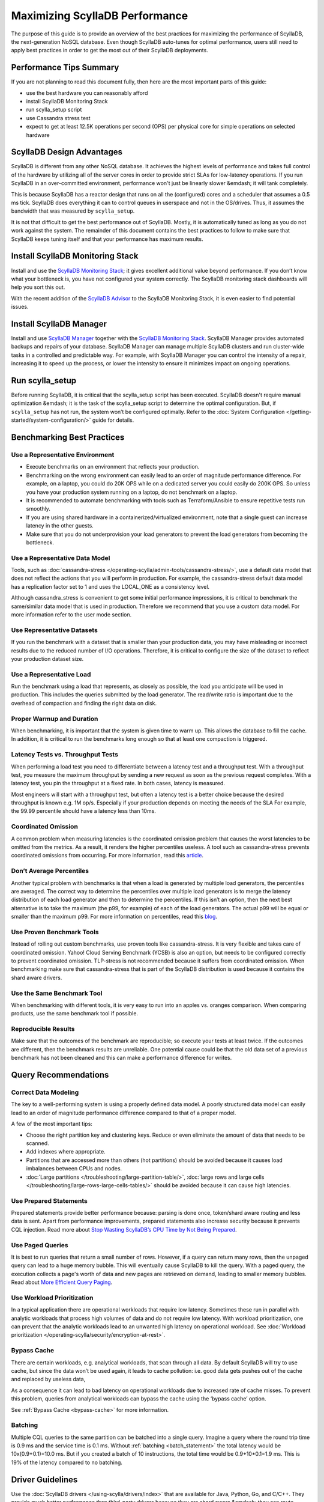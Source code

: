 ===============================
Maximizing ScyllaDB Performance
===============================

The purpose of this guide is to provide an overview of the best practices for maximizing the performance of ScyllaDB, the next-generation NoSQL database.
Even though ScyllaDB auto-tunes for optimal performance, users still need to apply best practices in order to get the most out of their ScyllaDB deployments.



Performance Tips Summary
------------------------
If you are not planning to read this document fully, then here are the most important parts of this guide:

* use the best hardware you can reasonably afford
* install ScyllaDB Monitoring Stack
* run scylla_setup script
* use Cassandra stress test
* expect to get at least 12.5K operations per second (OPS) per physical core for simple operations on selected hardware

ScyllaDB Design Advantages
--------------------------

ScyllaDB is different from any other NoSQL database. It achieves the highest levels of performance and takes full control of the hardware by utilizing all of the server cores in order to provide strict SLAs for low-latency operations.
If you run ScyllaDB in an over-committed environment, performance won't just be linearly slower &emdash; it will tank completely.

This is because ScyllaDB has a reactor design that runs on all the (configured) cores and a scheduler that assumes a 0.5 ms tick.
ScyllaDB does everything it can to control queues in userspace and not in the OS/drives.
Thus, it assumes the bandwidth that was measured by ``scylla_setup``.

It is not that difficult to get the best performance out of ScyllaDB. Mostly, it is automatically tuned as long as you do not work against the system.
The remainder of this document contains the best practices to follow to make sure that ScyllaDB keeps tuning itself and that your performance has maximum results.

Install ScyllaDB Monitoring Stack
---------------------------------

Install and use the `ScyllaDB Monitoring Stack <http://monitoring.docs.scylladb.com/>`_; it gives excellent additional value beyond performance.
If you don’t know what your bottleneck is, you have not configured your system correctly. The ScyllaDB monitoring stack dashboards will help you sort this out.

With the recent addition of the `ScyllaDB Advisor <http://monitoring.docs.scylladb.com/stable/advisor.html>`_ to the ScyllaDB Monitoring Stack, it is even easier to find potential issues.

Install ScyllaDB Manager
------------------------

Install and use `ScyllaDB Manager <https://manager.docs.scylladb.com>`_ together with the `ScyllaDB Monitoring Stack <http://monitoring.docs.scylladb.com/>`_.
ScyllaDB Manager provides automated backups and repairs of your database.
ScyllaDB Manager can manage multiple ScyllaDB clusters and run cluster-wide tasks in a controlled and predictable way.
For example, with ScyllaDB Manager you can control the intensity of a repair, increasing it to speed up the process, or lower the intensity to ensure it minimizes impact on ongoing operations.

Run scylla_setup
----------------

Before running ScyllaDB, it is critical that the scylla_setup script has been executed.
ScyllaDB doesn't require manual optimization &emdash; it is the task of the scylla_setup script to determine the optimal configuration.
But, if ``scylla_setup`` has not run, the system won’t be configured optimally. Refer to the :doc:`System Configuration </getting-started/system-configuration/>` guide for details.

Benchmarking Best Practices
---------------------------
Use a Representative Environment
================================

* Execute benchmarks on an environment that reflects your production.
* Benchmarking on the wrong environment can easily lead to an order of magnitude performance difference.
  For example, on a laptop, you could do 20K OPS while on a dedicated server you could easily do 200K OPS.
  So unless you have your production system running on a laptop, do not benchmark on a laptop.
* It is recommended to automate benchmarking with tools such as Terraform/Ansible to ensure repetitive tests run smoothly.
* If you are using shared hardware in a containerized/virtualized environment, note that a single guest can increase latency in the other guests.
* Make sure that you do not underprovision your load generators to prevent the load generators from becoming the bottleneck.

Use a Representative Data Model
===============================

Tools, such as :doc:`cassandra-stress </operating-scylla/admin-tools/cassandra-stress/>`, use a default data model that does not reflect the actions that you will perform in production.
For example, the cassandra-stress default data model has a replication factor set to 1 and uses the LOCAL_ONE as a consistency level.

Although cassandra_stress is convenient to get some initial performance impressions, it is critical to benchmark the same/similar data model that is used in production.
Therefore we recommend that you use a custom data model. For more information refer to the user mode section.

Use Representative Datasets
===========================

If you run the benchmark with a dataset that is smaller than your production data, you may have misleading or incorrect results due to the reduced number of I/O operations.
Therefore, it is critical to configure the size of the dataset to reflect your production dataset size.

Use a Representative Load
=========================

Run the benchmark using a load that represents, as closely as possible, the load you anticipate will be used in production.
This includes the queries submitted by the load generator.
The read/write ratio is important due to the overhead of compaction and finding the right data on disk.

Proper Warmup and Duration
==========================

When benchmarking, it is important that the system is given time to warm up.
This allows the database to fill the cache.
In addition, it is critical to run the benchmarks long enough so that at least one compaction is triggered.

Latency Tests vs. Throughput Tests
==================================

When performing a load test you need to differentiate between a latency test and a throughput test.
With a throughput test, you measure the maximum throughput by sending a new request as soon as the previous request completes.
With a latency test, you pin the throughput at a fixed rate.
In both cases, latency is measured.

Most engineers will start with a throughput test, but often a latency test is a better choice because the desired throughput is known e.g. 1M op/s.
Especially if your production depends on meeting the needs of the  SLA For example, the 99.99 percentile should have a latency less than 10ms.

Coordinated Omission
====================

A common problem when measuring latencies is the coordinated omission problem that causes the worst latencies to be omitted from the metrics.
As a result, it renders the higher percentiles useless.
A tool such as cassandra-stress prevents coordinated omissions from occurring.
For more information, read this `article <http://highscalability.com/blog/2015/10/5/your-load-generator-is-probably-lying-to-you-take-the-red-pi.html>`_.

Don’t Average Percentiles
=========================

Another typical problem with benchmarks is that when a load is generated by multiple load generators, the percentiles are averaged.
The correct way to determine the percentiles over multiple load generators is to merge the latency distribution of each load generator and then to determine the percentiles.
If this isn’t an option, then the next best alternative is to take the maximum (the p99, for example) of each of the load generators.
The actual p99 will be equal or smaller than the maximum p99. For more information on percentiles, read this `blog <http://pveentjer.blogspot.com/2017/08/percentiles-and-mean.html>`_.

Use Proven Benchmark Tools
==========================

Instead of rolling out custom benchmarks, use proven tools like cassandra-stress.
It is very flexible and takes care of coordinated omission.
Yahoo! Cloud Serving Benchmark (YCSB) is also an option, but needs to be configured correctly to prevent coordinated omission.
TLP-stress is not recommended because it suffers from coordinated omission.
When benchmarking make sure that cassandra-stress that is part of the ScyllaDB distribution is used because it contains the shard aware drivers.

Use the Same Benchmark Tool
===========================

When benchmarking with different tools, it is very easy to run into an apples vs. oranges comparison.
When comparing products, use the same benchmark tool if possible.

Reproducible Results
====================

Make sure that the outcomes of the benchmark are reproducible; so execute your tests at least twice.
If the outcomes are different, then the benchmark results are unreliable.
One potential cause could be that the old data set of a previous benchmark has not been cleaned and this can make a performance difference for writes.

Query Recommendations
---------------------

Correct Data Modeling
=====================

The key to a well-performing system is using a properly defined data model.
A poorly structured data model can easily lead to an order of magnitude performance difference compared to that of a proper model.

A few of the most important tips:

* Choose the right partition key and clustering keys. Reduce or even eliminate the amount of data that needs to be scanned.
* Add indexes where appropriate.
* Partitions that are accessed more than others (hot partitions) should be avoided because it causes load imbalances between CPUs and nodes.
* :doc:`Large partitions </troubleshooting/large-partition-table/>`, :doc:`large rows and large cells </troubleshooting/large-rows-large-cells-tables/>` should be avoided because it can cause high latencies.

Use Prepared Statements
=======================

Prepared statements provide better performance because: parsing is done once, token/shard aware routing and less data is sent.
Apart from performance improvements, prepared statements also increase security because it prevents CQL injection.
Read more about `Stop Wasting ScyllaDB’s CPU Time by Not Being Prepared <https://www.scylladb.com/2017/12/13/prepared-statements-scylla/>`_.

Use Paged Queries
=================

It is best to run queries that return a small number of rows.
However, if a query can return many rows, then the unpaged query can lead to a huge memory bubble. This will eventually cause ScyllaDB to kill the query.
With a paged query, the execution collects a page's worth of data and new pages are retrieved on demand, leading to smaller memory bubbles.
Read about `More Efficient Query Paging <https://www.scylladb.com/2018/07/13/efficient-query-paging/>`_.

Use Workload Prioritization
===========================

In a typical application there are operational workloads that require low latency.
Sometimes these run in parallel with analytic workloads that process high volumes of data and do not require low latency.
With workload prioritization, one can prevent that the analytic workloads lead to an unwanted high latency on operational workload.
See :doc:`Workload prioritization </operating-scylla/security/encryption-at-rest>`.

Bypass Cache
============

There are certain workloads, e.g. analytical workloads, that scan through all data.
By default ScyllaDB will try to use cache, but since the data won’t be used again, it leads to cache pollution: i.e. good data gets pushes out of the cache and replaced by useless data,

As a consequence it can lead to bad latency on operational workloads due to increased rate of cache misses.
To prevent this problem, queries from analytical workloads can bypass the cache using the ‘bypass cache’ option.

See :ref:`Bypass Cache <bypass-cache>` for more information.

Batching
========

Multiple CQL queries to the same partition can be batched into a single query.
Imagine a query where the round trip time is 0.9 ms and the service time is  0.1 ms.
Without :ref:`batching <batch_statement>` the total latency would be 10x(0.9+0.1)=10.0 ms.
But if you created a batch of 10 instructions, the total time would be 0.9+10*0.1=1.9 ms.
This is 19% of the latency compared to no batching.

Driver Guidelines
-----------------

Use the :doc:`ScyllaDB drivers </using-scylla/drivers/index>` that are available for Java, Python, Go, and C/C++.
They provide much better performance than third-party drivers because they are shard aware &emdash; they can route requests to the right CPU core (shard).
When the driver starts, it gets the topology of the cluster and therefore it knows exactly which CPU core should get a request.
Our latest shard-aware drivers also improve the efficiency of our Change Data Capture (CDC) feature.
If the ScyllaDB drivers are not an option, make sure that at least a token aware driver is used so that one round trip is removed.

Check if there are sufficient connections created by the client, otherwise performance could suffer. The general rule is between 1-3 connections per ScyllaDB CPU per node.

Hardware Guidelines
-------------------

CPU Core Count guidelines
=========================

ScyllaDB, by default, will make use of all of its CPUs cores and is designed to perform well on powerful machines and as a consequence fewer machines are needed.
The recommended minimum number of CPU cores per node for operational workloads is 20.

The rule of thumb is that a single physical CPU can process 12.5 K queries per second with a payload of up to 1 KB.
If a single node should process 400K queries per second, at least 32 physical CPUs or 64 hyper-threaded cores are required.
In cloud environments hyper-threaded cores are often called virtual CPUs (vCPUs) or just cores.
So it is important to determine if a virtual CPU is the same as a physical CPU or if it is a hyper threaded CPU.

ScyllaDB relies on temporarily spinning the CPU instead of blocking and waiting for data to arrive. This is done to reduce latency due to reduced context switching.
The drawback is that the CPUs are 100% utilized and you might falsely conclude that ScyllaDB can’t keep up with the load.
Read more about :doc:`ScyllaDB System Requirements </getting-started/system-requirements>`.

Memory Guidelines
=================
During startup, ScyllaDB claims nearly all of the available memory for itself.
This is done for caching purposes to reduce the number of I/O operations.
So the more memory available, the better the performance.

ScyllaDB recommends at least 2 GB of memory per core and a minimum of 16 GB of memory for a system (pick the highest value).
This means if you have a 64 core system, you should have at least 2x64=128 GB of memory.

The max recommended ratio of storage/memory for good performance is 30:1.
So for a system with 128 GB of memory, the recommended upper bound on the storage capacity is 3.8 TB per node of data.
To store 6 TB of data per node, the minimum recommended amount of memory is 200 GB.

Read more about  :doc:`ScyllaDB System Requirements </getting-started/system-requirements>` or :doc:`Starting ScyllaDB in a Shared Environment </getting-started/scylla-in-a-shared-environment/>`.


Storage Guidelines
==================

ScyllaDB utilizes the full potential of modern NVMe SSDs; so the faster drive, the better the performance.
If there is more than one SSD, it is recommended to use them as RAID 0 for the best performance.
This is configured during ``scylla_setup`` and ScyllaDB will create the RAID device automatically.
If there is limited SSD capacity, the commit log should be placed on the SSD.

The recommended file system is XFS because of its asynchronous appending write support and is the primary file system ScyllaDB is tested with.

As SSD’s wear out over time, it is recommended to re-run the iotune tool every few months. This helps ScyllaDB’s IO scheduler to make the best performing choices.

Read more about :doc:`ScyllaDB System Requirements </getting-started/system-requirements>`.

Networking Guidelines
=====================

For operational workloads the minimum recommended network bandwidth is 10 Gbps.
The scylla_setup script takes care of optimizing the kernel parameters, IRQ handling etc.

Read more about :ref:`ScyllaDB Network Requirements <system-requirements-network>`.

Cloud Compute Instance Recommendations
--------------------------------------

ScyllaDB is designed to utilize all hardware resources. Bare metal instances are preferred for best performance.

Read more about :doc:`Starting ScyllaDB in a Shared Environment </getting-started/scylla-in-a-shared-environment/>`.

Image Guidelines
================

Use the ScyllaDB provided AMI on AWS EC2 or the Google Cloud Platform (CGP) image, if possible.
They have already been correctly configured for use in those public cloud environments.

AWS
===

AWS EC2 i3, i3en, i4i and c5d bare metal instances are **highly recommended** because they are optimized for high I/O.

Read more about :ref:`ScyllaDB Supported Platforms <system-requirements-supported-platforms>`.

If bare metal isn’t an option, use Nitro based instances and run with ‘host’ as tenancy policy to prevent the instance being shared with other VM’s.
If Nitro isn’t possible, then use instance storage over EBS.
If instance store is not an option, use an io2 IOPS provisioned SSD for best performance.
If there is limited support for instance storage, place the commit log there.
There is a new instance type available called `r5b <https://aws.amazon.com/blogs/aws/new-amazon-ec2-r5b-instances-providing-3x-higher-ebs-performance/>`_ that has high EBS performance.

GCP
===

For GCP we recommend n1/n2-highmem with local SSDs.

Read more at: https://docs.scylladb.com/getting-started/system-requirements/#google-compute-engine-gce

Azure
=====

For Azure we recommend the Lsv2 series. They feature high throughput and low latency and have local NVMe storage.
Read more about :ref:`Azure Requirements <system-requirements-azure>`.

Docker
======

When running in Docker platform, please use CPU pinning and host networking for best performance.
Read more about `The Cost of Containerization for Your ScyllaDB <https://www.scylladb.com/2018/08/09/cost-containerization-scylla/>`_.

Kubernetes
==========

Just as with Docker, on a Kubernetes environment CPU pinning should be used as well.
In this case the pod should be pinned to a CPU so that no sharing takes place.

Read more about `Exploring ScyllaDB on Kubernetes <https://www.scylladb.com/2018/03/29/scylla-kubernetes-overview/>`_.

Data Compaction
---------------

When records get updated or deleted, the old data eventually needs to be deleted. This is done using compaction.
The compaction settings can make a huge difference.

* Use the following :ref:`Compaction Strategy Matrix <CSM1>` to use the correct compaction strategy for your workload.
* ICS is an incremental compaction strategy that combines the low space amplification of LCS with the low write amplification of STCS.
* If you have time series data, the TWCS should be used.

Read more about :doc:`Compaction Strategies </architecture/compaction/compaction-strategies>`

Consistency Level
-----------------

The consistency level determines how many nodes the coordinator should wait for, for the read or write is considered a success.
The consistency level is determined by the application based on the requirement for consistency, availability and performance.
The higher the consistency, the lower the availability and the performance.

For single data center setups a frequently used consistency level for both reads and writes is QUORUM.
It gives a nice balance between consistency and availability/performance.
For multi datacenter setups it is best to use LOCAL_QUORUM.

Read more about :doc:`Fault Tolerance </architecture/architecture-fault-tolerance/>`

Replication Factor
------------------

The default replication factor is set to 3 and in most cases this is a sensible default because it provides a good balance between performance and availability.
Keep in mind that a write will always be sent to all replicas, no matter the consistency level.

Asynchronous Requests
---------------------
Use asynchronous requests can help to increase the throughput of the system.
If the latency would be 1 ms, then 1 thread at most could do 1000 QPS. But if the service time an operation takes 100 us, with pipelining the throughput could increase to 10.000 QPS.

To prevent overload due to asynchronous requests, the drivers limit the number of pending requests to prevent overloading the server.

Read more about `Maximizing Performance via Concurrency While Minimizing Timeouts in Distributed Databases <https://www.scylladb.com/2019/11/20/maximizing-performance-via-concurrency-while-minimizing-timeouts-in-distributed-databases/>`_ for more information.

Conclusion
----------

Maximizing ScyllaDB performance does require some effort even though ScyllaDB will do its best to reduce the amount of configuration.
If the best practices are correctly applied, then most common performance problems will be prevented.
